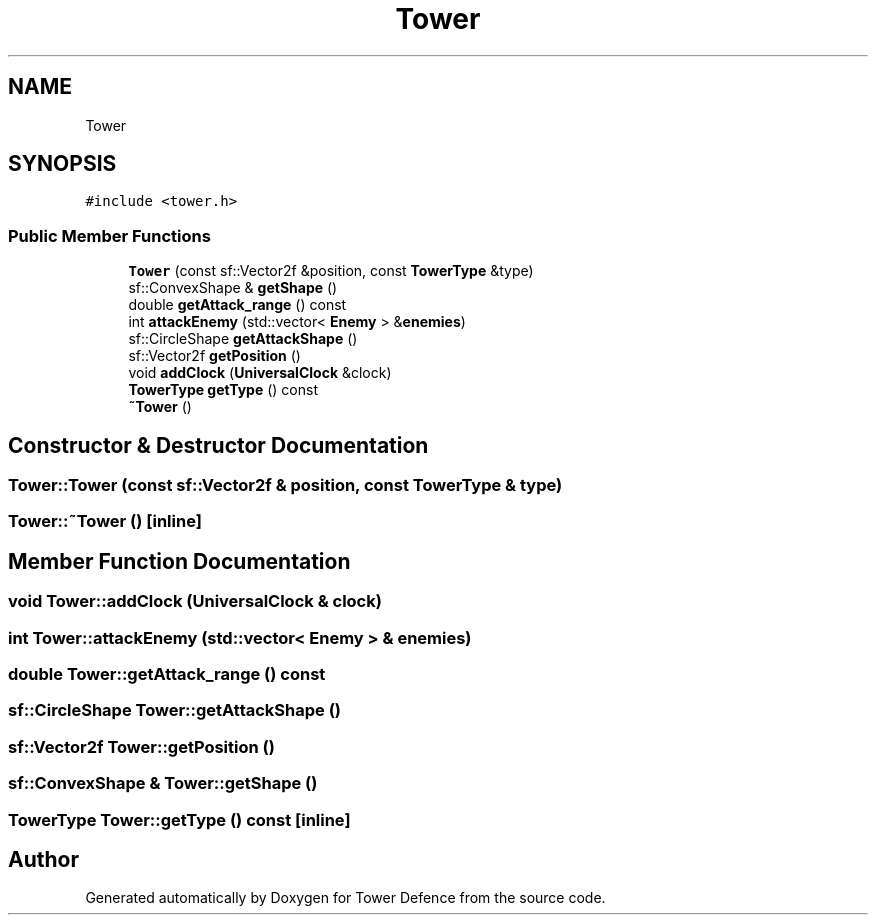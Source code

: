 .TH "Tower" 3 "Tower Defence" \" -*- nroff -*-
.ad l
.nh
.SH NAME
Tower
.SH SYNOPSIS
.br
.PP
.PP
\fC#include <tower\&.h>\fP
.SS "Public Member Functions"

.in +1c
.ti -1c
.RI "\fBTower\fP (const sf::Vector2f &position, const \fBTowerType\fP &type)"
.br
.ti -1c
.RI "sf::ConvexShape & \fBgetShape\fP ()"
.br
.ti -1c
.RI "double \fBgetAttack_range\fP () const"
.br
.ti -1c
.RI "int \fBattackEnemy\fP (std::vector< \fBEnemy\fP > &\fBenemies\fP)"
.br
.ti -1c
.RI "sf::CircleShape \fBgetAttackShape\fP ()"
.br
.ti -1c
.RI "sf::Vector2f \fBgetPosition\fP ()"
.br
.ti -1c
.RI "void \fBaddClock\fP (\fBUniversalClock\fP &clock)"
.br
.ti -1c
.RI "\fBTowerType\fP \fBgetType\fP () const"
.br
.ti -1c
.RI "\fB~Tower\fP ()"
.br
.in -1c
.SH "Constructor & Destructor Documentation"
.PP 
.SS "Tower::Tower (const sf::Vector2f & position, const \fBTowerType\fP & type)"

.SS "Tower::~Tower ()\fC [inline]\fP"

.SH "Member Function Documentation"
.PP 
.SS "void Tower::addClock (\fBUniversalClock\fP & clock)"

.SS "int Tower::attackEnemy (std::vector< \fBEnemy\fP > & enemies)"

.SS "double Tower::getAttack_range () const"

.SS "sf::CircleShape Tower::getAttackShape ()"

.SS "sf::Vector2f Tower::getPosition ()"

.SS "sf::ConvexShape & Tower::getShape ()"

.SS "\fBTowerType\fP Tower::getType () const\fC [inline]\fP"


.SH "Author"
.PP 
Generated automatically by Doxygen for Tower Defence from the source code\&.
